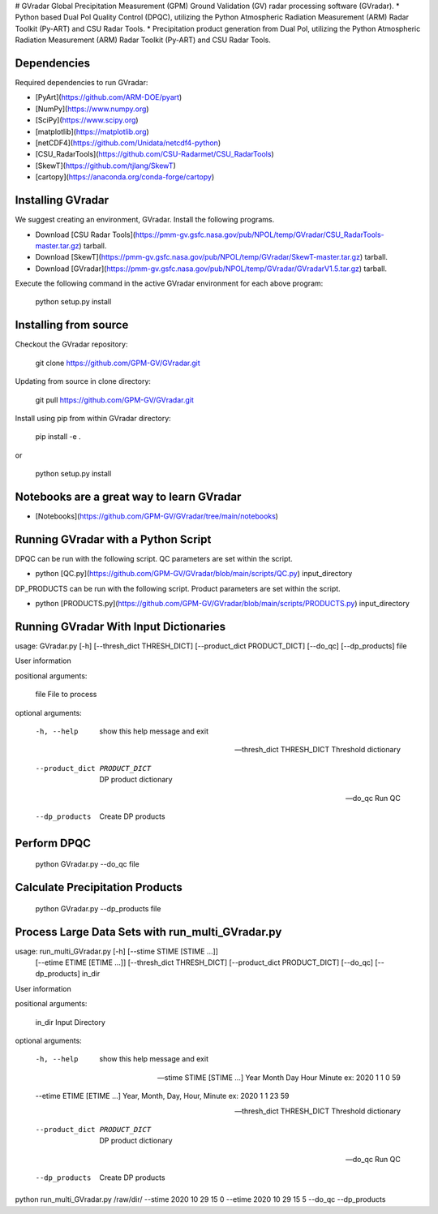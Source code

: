 # GVradar
Global Precipitation Measurement (GPM) Ground Validation (GV) radar processing software (GVradar). 
* Python based Dual Pol Quality Control (DPQC), utilizing the Python Atmospheric Radiation Measurement (ARM) Radar Toolkit (Py-ART) and CSU Radar Tools.
* Precipitation product generation from Dual Pol, utilizing the Python Atmospheric Radiation Measurement (ARM) Radar Toolkit (Py-ART) and CSU Radar Tools.

Dependencies
============

Required dependencies to run GVradar:

* [PyArt](https://github.com/ARM-DOE/pyart)
* [NumPy](https://www.numpy.org)
* [SciPy](https://www.scipy.org)
* [matplotlib](https://matplotlib.org)
* [netCDF4](https://github.com/Unidata/netcdf4-python)
* [CSU_RadarTools](https://github.com/CSU-Radarmet/CSU_RadarTools)
* [SkewT](https://github.com/tjlang/SkewT)
* [cartopy](https://anaconda.org/conda-forge/cartopy)

Installing GVradar
==================

We suggest creating an environment, GVradar.  Install the following programs.

* Download [CSU Radar Tools](https://pmm-gv.gsfc.nasa.gov/pub/NPOL/temp/GVradar/CSU_RadarTools-master.tar.gz) tarball.
* Download [SkewT](https://pmm-gv.gsfc.nasa.gov/pub/NPOL/temp/GVradar/SkewT-master.tar.gz) tarball.
* Download [GVradar](https://pmm-gv.gsfc.nasa.gov/pub/NPOL/temp/GVradar/GVradarV1.5.tar.gz) tarball.

Execute the following command in the active GVradar environment for each above program:

    python setup.py install
    
Installing from source
======================

Checkout the GVradar repository:

    git clone https://github.com/GPM-GV/GVradar.git
    
Updating from source in clone directory:

    git pull https://github.com/GPM-GV/GVradar.git

Install using pip from within GVradar directory:

    pip install -e .
    
or

    python setup.py install

Notebooks are a great way to learn GVradar
===========================================

* [Notebooks](https://github.com/GPM-GV/GVradar/tree/main/notebooks)

Running GVradar with a Python Script
=====================================

DPQC can be run with the following script.  QC parameters are set within the script.

* python [QC.py](https://github.com/GPM-GV/GVradar/blob/main/scripts/QC.py) input_directory

DP_PRODUCTS can be run with the following script.  Product parameters are set within the script.    

* python [PRODUCTS.py](https://github.com/GPM-GV/GVradar/blob/main/scripts/PRODUCTS.py) input_directory

Running GVradar With Input Dictionaries
=======================================

usage: GVradar.py [-h] [--thresh_dict THRESH_DICT] [--product_dict PRODUCT_DICT] [--do_qc] [--dp_products] file

User information

positional arguments:

    file  File to process

optional arguments:

    -h, --help                      show this help message and exit

    --thresh_dict THRESH_DICT       Threshold dictionary

    --product_dict PRODUCT_DICT     DP product dictionary

    --do_qc                         Run QC

    --dp_products                   Create DP products

Perform DPQC
============

    python GVradar.py --do_qc  file
    
Calculate Precipitation Products
===============================

    python GVradar.py --dp_products  file
    
Process Large Data Sets with run_multi_GVradar.py
=============================================

usage: run_multi_GVradar.py [-h] [--stime STIME [STIME ...]]
                            [--etime ETIME [ETIME ...]]
                            [--thresh_dict THRESH_DICT]
                            [--product_dict PRODUCT_DICT] [--do_qc]
                            [--dp_products]
                            in_dir

User information

positional arguments:
  
    in_dir                Input Directory

optional arguments:
  
    -h, --help            show this help message and exit
  
    --stime STIME [STIME ...]    Year Month Day Hour Minute ex: 2020 1 1 0 59
  
    --etime ETIME [ETIME ...]    Year, Month, Day, Hour, Minute ex: 2020 1 1 23 59
  
    --thresh_dict THRESH_DICT    Threshold dictionary
  
    --product_dict PRODUCT_DICT    DP product dictionary
  
    --do_qc               Run QC
  
    --dp_products         Create DP products    
    
python run_multi_GVradar.py /raw/dir/ --stime 2020 10 29 15 0 --etime 2020 10 29 15 5 --do_qc --dp_products
